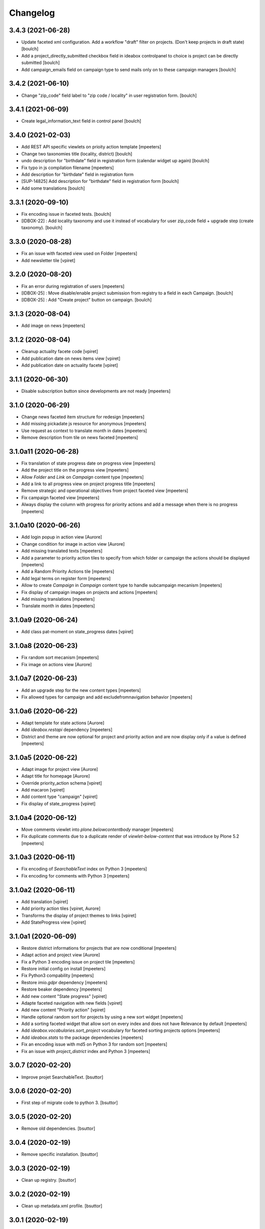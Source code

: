 Changelog
=========


3.4.3 (2021-06-28)
------------------

- Update faceted xml configuration. Add a workflow "draft" filter on projects. (Don't keep projects in draft state)
  [boulch]
- Add a project_directly_submitted checkbox field in ideabox controlpanel to choice is project can be directly submitted
  [boulch]
- Add campaign_emails field on campaign type to send mails only on to these campaign managers
  [boulch]


3.4.2 (2021-06-10)
------------------

- Change "zip_code" field label to "zip code / locality" in user registration form.
  [boulch]


3.4.1 (2021-06-09)
------------------

- Create legal_information_text field in control panel
  [boulch]


3.4.0 (2021-02-03)
------------------

- Add REST API specific viewlets on prioity action template
  [mpeeters]
- Change two taxonomies title (locality, district)
  [boulch]
- undo description for "birthdate" field in registration form (calendar widget up again)
  [boulch]
- Fix typo in js compilation filename
  [mpeeters]
- Add description for "birthdate" field in registration form
- [SUP-14825] Add description for "birthdate" field in registration form
  [boulch]
- Add some translations
  [boulch]


3.3.1 (2020-09-10)
------------------

- Fix encoding issue in faceted tests.
  [boulch]
- [IDBOX-22] : Add locality taxonomy and use it instead of vocabulary for user zip_code field + upgrade step (create taxonomy).
  [boulch]


3.3.0 (2020-08-28)
------------------

- Fix an issue with faceted view used on Folder
  [mpeeters]

- Add newsletter tile
  [vpiret]


3.2.0 (2020-08-20)
------------------

- Fix an error during registration of users
  [mpeeters]

- [IDBOX-25] : Move disable/enable project submission from registry to a field in each Campaign.
  [boulch]

- [IDBOX-25] : Add "Create project" button on campaign.
  [boulch]


3.1.3 (2020-08-04)
------------------

- Add image on news
  [mpeeters]


3.1.2 (2020-08-04)
------------------

- Cleanup actuality facete code
  [vpiret]

- Add publication date on news items view
  [vpiret]

- Add publication date on actuality facete
  [vpiret]


3.1.1 (2020-06-30)
------------------

- Disable subscription button since developments are not ready
  [mpeeters]


3.1.0 (2020-06-29)
------------------

- Change news faceted item structure for redesign
  [mpeeters]

- Add missing pickadate js resource for anonymous
  [mpeeters]

- Use request as context to translate month in dates
  [mpeeters]

- Remove description from tile on news faceted
  [mpeeters]


3.1.0a11 (2020-06-28)
---------------------

- Fix translation of state progress date on progress view
  [mpeeters]

- Add the project title on the progress view
  [mpeeters]

- Allow `Folder` and `Link` on `Campaign` content type
  [mpeeters]

- Add a link to all progress view on project progress title
  [mpeeters]

- Remove strategic and operational objectives from project faceted view
  [mpeeters]

- Fix campaign faceted view
  [mpeeters]

- Always display the column with progress for priority actions and add a message when there is no progress
  [mpeeters]


3.1.0a10 (2020-06-26)
---------------------

- Add login popup in action view
  [Aurore]

- Change condition for image in action view
  [Aurore]

- Add missing translated texts
  [mpeeters]

- Add a parameter to priority action tiles to specify from which folder or campaign the actions should be displayed
  [mpeeters]

- Add a Random Priority Actions tile
  [mpeeters]

- Add legal terms on register form
  [mpeeters]

- Allow to create `Campaign` in `Campaign` content type to handle subcampaign mecanism
  [mpeeters]

- Fix display of campaign images on projects and actions
  [mpeeters]

- Add missing translations
  [mpeeters]

- Translate month in dates
  [mpeeters]


3.1.0a9 (2020-06-24)
--------------------

- Add class pat-moment on state_progress dates
  [vpiret]


3.1.0a8 (2020-06-23)
--------------------

- Fix random sort mecanism
  [mpeeters]

- Fix image on actions view
  [Aurore]


3.1.0a7 (2020-06-23)
--------------------

- Add an upgrade step for the new content types
  [mpeeters]

- Fix allowed types for campaign and add excludefromnavigation behavior
  [mpeeters]


3.1.0a6 (2020-06-22)
--------------------

- Adapt template for state actions
  [Aurore]

- Add `ideabox.restapi` dependency
  [mpeeters]

- District and theme are now optional for project and priority action and are now display only if a value is defined
  [mpeeters]


3.1.0a5 (2020-06-22)
--------------------

- Adapt image for project view
  [Aurore]

- Adapt title for homepage
  [Aurore]

- Override priority_action schema
  [vpiret]

- Add macaron
  [vpiret]

- Add content type "campaign"
  [vpiret]

- Fix display of state_progress
  [vpiret]


3.1.0a4 (2020-06-12)
--------------------

- Move comments viewlet into `plone.belowcontentbody` manager
  [mpeeters]

- Fix duplicate comments due to a duplicate render of `viewlet-below-content` that was introduce by Plone 5.2
  [mpeeters]


3.1.0a3 (2020-06-11)
--------------------

- Fix encoding of `SearchableText` index on Python 3
  [mpeeters]

- Fix encoding for comments with Python 3
  [mpeeters]


3.1.0a2 (2020-06-11)
--------------------

- Add translation
  [vpiret]

- Add priority action tiles
  [vpiret, Aurore]

- Transforms the display of project themes to links
  [vpiret]

- Add StateProgress view
  [vpiret]


3.1.0a1 (2020-06-09)
--------------------

- Restore district informations for projects that are now conditional
  [mpeeters]

- Adapt action and project view
  [Aurore]

- Fix a Python 3 encoding issue on project tile
  [mpeeters]

- Restore initial config on install
  [mpeeters]

- Fix Python3 compability
  [mpeeters]

- Restore `imio.gdpr` dependency
  [mpeeters]

- Restore beaker dependency
  [mpeeters]

- Add new content "State progress"
  [vpiret]

- Adapte faceted navigation with new fields
  [vpiret]

- Add new content "Priority action"
  [vpiret]

- Handle optional random sort for projects by using a new sort widget
  [mpeeters]

- Add a sorting faceted widget that allow sort on every index and does not have Relevance by default
  [mpeeters]

- Add `ideabox.vocabularies.sort_project` vocabulary for faceted sorting projects options
  [mpeeters]

- Add `ideabox.stats` to the package dependencies
  [mpeeters]

- Fix an encoding issue with md5 on Python 3 for random sort
  [mpeeters]

- Fix an issue with `project_district` index and Python 3
  [mpeeters]


3.0.7 (2020-02-20)
------------------

- Improve projet SearchableText.
  [bsuttor]


3.0.6 (2020-02-20)
------------------

- First step of migrate code to python 3.
  [bsuttor]


3.0.5 (2020-02-20)
------------------

- Remove old dependencies.
  [bsuttor]


3.0.4 (2020-02-19)
------------------

- Remove specific installation.
  [bsuttor]


3.0.3 (2020-02-19)
------------------

- Clean up registry.
  [bsuttor]


3.0.2 (2020-02-19)
------------------

- Clean up metadata.xml profile.
  [bsuttor]


3.0.1 (2020-02-19)
------------------

- Remove <include package="Products.BeakerSessionDataManager" /> from configure.
  [bsuttor]


3.0.0 (2020-02-19)
------------------

- Remove beaker dependency.
  [bsuttor]

- Do not install a theme by default
  [mpeeters]

- Add ideabox.theme dependency
  [mpeeters]


2.3.7 (2019-10-10)
------------------

- Handle basic html structure in timeline tile titles
  [mpeeters]


2.3.6 (2019-06-30)
------------------

- Update collection separator for export
  [vpiret, mpeeters]


2.3.5 (2019-06-24)
------------------

- Add separator in export users
  [vpiret]


2.3.4 (2019-06-24)
------------------

- Fix typo
  [mpeeters]


2.3.3 (2019-06-24)
------------------

- Add status message for vote encoding
  [vpiret]


2.3.2 (2019-06-24)
------------------

- Add vote encoding form
  [vpiret]


2.3.1 (2019-06-12)
------------------

- Fix user names displayed on comments (it was the email address)
  [mpeeter]


2.3.0 (2019-06-09)
------------------

- Add a tile to randomly display projects
  [mpeeter]


2.2.0 (2019-06-06)
------------------

- Improve random sort of projects
  [mpeeters]

- Fix social media metadatas for projects
  [mpeeters]


2.1.4 (2019-05-28)
------------------

- Remove user votes on export excel
  [vpiret]


2.1.3 (2019-05-27)
------------------

- Add negative rating on export excell
  [vpiret]


2.1.2 (2019-05-03)
------------------

- `address` is no longer a required field
  [mpeeters]

- Fix project_encoding if the mail is too long
  [vpiret]


2.1.1 (2019-04-22)
------------------

- Fix faceted query and batch for projects
  [mpeeters]


2.1 (2019-04-16)
----------------

- Fix export of users
  [vpiret, mpeeters]

- Adapt required fields for project encoding form
  [mpeeters]

- Add address property members
  [vpiret, mpeeters]

- Implement number_of_projects_displayed
  [vpiret]


2.0b6 (2019-04-03)
------------------

- Add Products.BeakerSessionDataManager
  [mpeeters]

- Add enable / disable project submission
  [vpiret]

- Remove description field on project
  [mpeeters]

- Add permission for export projects and users
  [vpiret]

- Add action user for excel export
  [vpiret]

- Fix the excel export and appends the "I am" field
  [vpiret]


2.0b5 (2019-04-02)
------------------

- Fix project faceted navigation
  [mpeeters]


2.0b4 (2019-04-02)
------------------

- Fix project_encoding
  [vpiret]

- Fix project workflow
  [vpiret]

- Implement project_encoding
  [vpiret]

- Add a faceted view for events
  [mpeeters]

- Add plone.app.imagecropping to the package dependencies
  [mpeeters]

- Add the missing `evenement` scale
  [mpeeters]

- Add a default image for project view
  [mpeeters]


2.0b3 (2019-04-01)
------------------

- Revert removing pas.plugins.imio from package dependencies
  [mpeeters]


2.0b2 (2019-04-01)
------------------

- Upgade i am vocabulary
  [vpiret]


2.0b1 (2019-03-31)
------------------

- Do not display elements that are excluded from navigation on summary and listing views
  [mpeeters]

- Add collective.disclaimer to the package dependencies
  [mpeeters]

- Add `I am` user field
  [mpeeters]

- Rename the lastname title to include institution
  [mpeeters]

- The user firstname is now optional
  [mpeeters]

- Fix control panel form name
  [mpeeters]

- Fix project district filter on faceted navigation
  [mpeeters]


2.0a12 (2019-03-28)
-------------------

- Remove pas.plugins.imio since WC will not be available for the first release
  [mpeeters]

- Add legal informations under the project submission form
  [mpeeters]

- Fix an error during project indexing
  [mpeeters]

- Add button to projects tile
  [Aurore]

- Adapt timeline tile
  [Aurore]


2.0a11 (2019-03-28)
-------------------

- adapte SearchableText for adding body project
  [vpiret]

- Upgrade faceted config for project
  [vpiret]

- Fix district on project submision
  [vpiret]


2.0a10 (2019-03-23)
-------------------

- Update fields titles and requirements
  [vpiret]

- Update zip code vocabulary
  [vpiret]

- Change title field project
  [vpiret]

- Add export projects and users
  [vpiret]

- Use Black python formatter
  [mpeeters]


2.0a9 (2019-03-09)
------------------

- Simplify creation of project objects during submission
  [mpeeters]

- Fix typo in control panel values
  [mpeeters]


2.0a8 (2019-03-09)
------------------

- Fix banner image size
  [mpeeters]

- Fix the display of authors names
  [mpeeters]

- Add a permission to protect project submission
  [mpeeters]

- Avoid an error if the notification email is not defined
  [mpeeters]


2.0a7 (2019-03-04)
------------------

- Fix theme vocabulary on project view
  [mpeeters]

- Remove ratings from states before voting
  [mpeeters]

- Add new translation
  [vpiret]

- Send email on new project submission
  [vpiret]


2.0a6 (2019-03-04)
------------------

- Change permission for show toolbar
  [amariscal]

- Correctly get the themes in latest projects tile
  [mpeeters]

- Use the extended user schema for subscription
  [mpeeters]

- Add taxonomies and configuration
  [vpiret, mpeeters]

- Auto publish default contents
  [mpeeters]

- Deactivate the portlets columns on some contents
  [mpeeters]

- Update the default contents on install
  [mpeeters]

- Add the faceted navigation for news
  [mpeeters]

- Set the default values for the menu
  [mpeeters]

- Add Products.PasswordStrength and imio.gdpr to the dependencies
  [mpeeters]

- Activate the subscription for users
  [mpeeters]

- Add portal-footer
  [amariscal]


2.0a5 (2019-02-26)
------------------

- Add pas.plugins.imio dependency.
  [bsuttor]


2.0a4 (2019-02-23)
------------------

- Update the default rating states
  [mpeeters]

- Update the themes
  [mpeeters]

- Add timeline tile and rename file
  [amariscal]

- Fix CSRF issue with comments auto enabled
  [mpeeters]

- Adapt the tile for the latest projects
  [mpeeters]

- Adapt the display of project themes in faceted view
  [mpeeters]

- Fix the registration of new allowed sizes
  [mpeeters]

- Add the `project_faceted` scale on install
  [mpeeters]

- Adapt template for menu user
  [Aurore]

- Adapt tile for projects
  [Aurore]

- Add default faceted configuration for projects
  [vpiret]

- Fix project for export data
  [vpiret]

- Upgrade members data schema
  [vpiret]

- Add ideabox.diazotheme.spirit to the package dependencies
  [Aurore]

- Fix tile for projects
  [mpeeters]

- Add iaweb.mosaic to the package dependencies
  [mpeeters]

- Send mail on project submission
  [vpiret]

- Add behavior banner on Folder and Page
  [vpiret]

- Add rating on faceted view
  [vpiret]

- Configure beahavior banner
  [vpiret]


2.0a3 (2019-01-31)
------------------

- Add test robot for project submission
  [vpiret]

- Add collective.behavior.banner to the package dependencies
  [mpeeters]

- Add transition for project submission
  [vpiret]

- Add collective.editablemenu on dependencies
  [vpiret]

- Fix buildout for travis
  [vpiret]

- Add user menu for personal information
  [vpiret]


2.0a2 (2019-01-28)
------------------

- Fix project for plone 5
  [vpiret]


2.0a1 (2019-01-28)
------------------

- Removal of cpskin dependencies for Plone 5 transition
  [daggelpop]

- Upgrade project fields
  [vpiret]

- Add project_submission form for connected users
  [vpiret]


1.0.3 (2018-07-23)
------------------

- Fix project summary view
  [vpiret]

- Fix templates for showing map
  [vpiret, mpeeters]

- add dependency export excel
  [vpiret]


1.0.2 (2018-07-16)
------------------

- Add `imio.gdpr` to the dependencies
  [mpeeters]

- Change link on element of homepage
  [Aurore]

- Sort links by priority
  [vpiret]


1.0.1 (2018-04-07)
------------------

- Fix release
  [mpeeters]


1.0 (2018-04-07)
----------------

- Add default image on project faceted view
  [mpeeters]

- Add a summary view by theme
  [mpeeters]

- Hide the timeline on projects
  [mpeeters]

- Add collective.behavior.richdescription to the package dependencies
  [mpeeters]


1.0a8 (2018-04-03)
------------------

- Test permissions on the current user
  [mpeeters]


1.0a7 (2018-03-29)
------------------

- Do not display the news tab when there is no news
  [mpeeters]

- Do not display the votes on selected projects
  [mpeeters]


1.0a6 (2018-03-28)
------------------

- Add pas.plugins.imio dependency.
  [bsuttor]


1.0a5 (2018-03-27)
------------------

- Add a view for the projects summary
  [mpeeters]

- Add more transitions in project workflow to be more explicit
  [mpeeters]

- Add a vocabulary for project states
  [mpeeters]

- Improve project view
  [mpeeters]


1.0a4 (2018-03-26)
------------------

- Add a view to edit workflow dates
  [mpeeters]

- Allow more states for social viewlet
  [mpeeters]

- Update project template to include `plone.abovecontenttile`
  and `plone.belowcontenttile` viewlet managers
  [mpeeters]

- Store the image reference on the project for sliders
  [mpeeters]


1.0a3 (2018-03-25)
------------------

- Randomize the order of items in projects faceted view
  [mpeeters]

- Always allow discussion on projects (78 minutes ago)
  [mpeeters]

- Invert theme and title in projects faceted view
  [mpeeters]

- Fix background for projects in faceted view
  [mpeeters]

- Improve project import script
  [mpeeters]

- Add tabs on project view
  [amariscal, mpeeters]

- Handle `.png` and `.gif` in project import script
  [vpiret]

- Improve timeline design
  [amariscal, mpeeters]


1.0a2 (2018-03-18)
------------------

- Configure plone.app.discussion for projects
  [mpeeters]

- Customize the rating view
  [mpeeters]

- Implement the timeline
  [vpiret, mpeeters]

- Implement the view for projects
  [vpiret, amariscal, mgennart, mpeeters]

- Add the faceted view for projects
  [mpeeters]

- Improve import scripts
  [vpiret]

- Add translation
  [vpiret, mpeeters]


1.0a1 (2018-03-05)
------------------

- Initial release.
  [mpeeters, vpiret, amariscal, mgennart]
